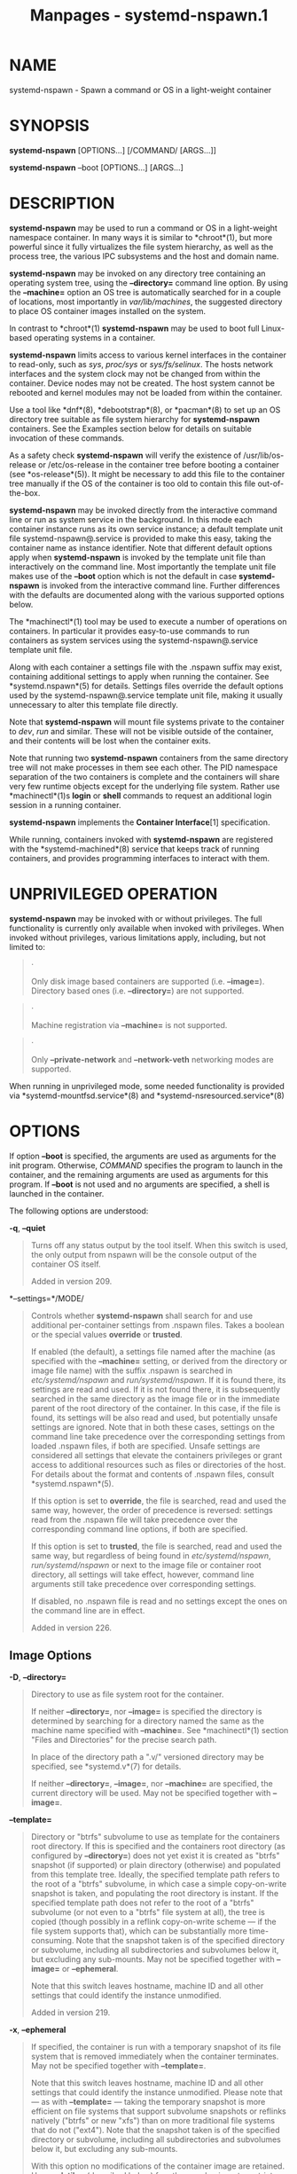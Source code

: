 #+TITLE: Manpages - systemd-nspawn.1
* NAME
systemd-nspawn - Spawn a command or OS in a light-weight container

* SYNOPSIS
*systemd-nspawn* [OPTIONS...] [/COMMAND/ [ARGS...]]

*systemd-nspawn* --boot [OPTIONS...] [ARGS...]

* DESCRIPTION
*systemd-nspawn* may be used to run a command or OS in a light-weight
namespace container. In many ways it is similar to *chroot*(1), but more
powerful since it fully virtualizes the file system hierarchy, as well
as the process tree, the various IPC subsystems and the host and domain
name.

*systemd-nspawn* may be invoked on any directory tree containing an
operating system tree, using the *--directory=* command line option. By
using the *--machine=* option an OS tree is automatically searched for
in a couple of locations, most importantly in /var/lib/machines/, the
suggested directory to place OS container images installed on the
system.

In contrast to *chroot*(1) *systemd-nspawn* may be used to boot full
Linux-based operating systems in a container.

*systemd-nspawn* limits access to various kernel interfaces in the
container to read-only, such as /sys/, /proc/sys/ or /sys/fs/selinux/.
The hosts network interfaces and the system clock may not be changed
from within the container. Device nodes may not be created. The host
system cannot be rebooted and kernel modules may not be loaded from
within the container.

Use a tool like *dnf*(8), *debootstrap*(8), or *pacman*(8) to set up an
OS directory tree suitable as file system hierarchy for *systemd-nspawn*
containers. See the Examples section below for details on suitable
invocation of these commands.

As a safety check *systemd-nspawn* will verify the existence of
/usr/lib/os-release or /etc/os-release in the container tree before
booting a container (see *os-release*(5)). It might be necessary to add
this file to the container tree manually if the OS of the container is
too old to contain this file out-of-the-box.

*systemd-nspawn* may be invoked directly from the interactive command
line or run as system service in the background. In this mode each
container instance runs as its own service instance; a default template
unit file systemd-nspawn@.service is provided to make this easy, taking
the container name as instance identifier. Note that different default
options apply when *systemd-nspawn* is invoked by the template unit file
than interactively on the command line. Most importantly the template
unit file makes use of the *--boot* option which is not the default in
case *systemd-nspawn* is invoked from the interactive command line.
Further differences with the defaults are documented along with the
various supported options below.

The *machinectl*(1) tool may be used to execute a number of operations
on containers. In particular it provides easy-to-use commands to run
containers as system services using the systemd-nspawn@.service template
unit file.

Along with each container a settings file with the .nspawn suffix may
exist, containing additional settings to apply when running the
container. See *systemd.nspawn*(5) for details. Settings files override
the default options used by the systemd-nspawn@.service template unit
file, making it usually unnecessary to alter this template file
directly.

Note that *systemd-nspawn* will mount file systems private to the
container to /dev/, /run/ and similar. These will not be visible outside
of the container, and their contents will be lost when the container
exits.

Note that running two *systemd-nspawn* containers from the same
directory tree will not make processes in them see each other. The PID
namespace separation of the two containers is complete and the
containers will share very few runtime objects except for the underlying
file system. Rather use *machinectl*(1)s *login* or *shell* commands to
request an additional login session in a running container.

*systemd-nspawn* implements the *Container Interface*[1] specification.

While running, containers invoked with *systemd-nspawn* are registered
with the *systemd-machined*(8) service that keeps track of running
containers, and provides programming interfaces to interact with them.

* UNPRIVILEGED OPERATION
*systemd-nspawn* may be invoked with or without privileges. The full
functionality is currently only available when invoked with privileges.
When invoked without privileges, various limitations apply, including,
but not limited to:

#+begin_quote
·

Only disk image based containers are supported (i.e. *--image=*).
Directory based ones (i.e. *--directory=*) are not supported.

#+end_quote

#+begin_quote
·

Machine registration via *--machine=* is not supported.

#+end_quote

#+begin_quote
·

Only *--private-network* and *--network-veth* networking modes are
supported.

#+end_quote

When running in unprivileged mode, some needed functionality is provided
via *systemd-mountfsd.service*(8) and *systemd-nsresourced.service*(8)

* OPTIONS
If option *--boot* is specified, the arguments are used as arguments for
the init program. Otherwise, /COMMAND/ specifies the program to launch
in the container, and the remaining arguments are used as arguments for
this program. If *--boot* is not used and no arguments are specified, a
shell is launched in the container.

The following options are understood:

*-q*, *--quiet*

#+begin_quote
Turns off any status output by the tool itself. When this switch is
used, the only output from nspawn will be the console output of the
container OS itself.

Added in version 209.

#+end_quote

*--settings=*/MODE/

#+begin_quote
Controls whether *systemd-nspawn* shall search for and use additional
per-container settings from .nspawn files. Takes a boolean or the
special values *override* or *trusted*.

If enabled (the default), a settings file named after the machine (as
specified with the *--machine=* setting, or derived from the directory
or image file name) with the suffix .nspawn is searched in
/etc/systemd/nspawn/ and /run/systemd/nspawn/. If it is found there, its
settings are read and used. If it is not found there, it is subsequently
searched in the same directory as the image file or in the immediate
parent of the root directory of the container. In this case, if the file
is found, its settings will be also read and used, but potentially
unsafe settings are ignored. Note that in both these cases, settings on
the command line take precedence over the corresponding settings from
loaded .nspawn files, if both are specified. Unsafe settings are
considered all settings that elevate the containers privileges or grant
access to additional resources such as files or directories of the host.
For details about the format and contents of .nspawn files, consult
*systemd.nspawn*(5).

If this option is set to *override*, the file is searched, read and used
the same way, however, the order of precedence is reversed: settings
read from the .nspawn file will take precedence over the corresponding
command line options, if both are specified.

If this option is set to *trusted*, the file is searched, read and used
the same way, but regardless of being found in /etc/systemd/nspawn/,
/run/systemd/nspawn/ or next to the image file or container root
directory, all settings will take effect, however, command line
arguments still take precedence over corresponding settings.

If disabled, no .nspawn file is read and no settings except the ones on
the command line are in effect.

Added in version 226.

#+end_quote

** Image Options
*-D*, *--directory=*

#+begin_quote
Directory to use as file system root for the container.

If neither *--directory=*, nor *--image=* is specified the directory is
determined by searching for a directory named the same as the machine
name specified with *--machine=*. See *machinectl*(1) section "Files and
Directories" for the precise search path.

In place of the directory path a ".v/" versioned directory may be
specified, see *systemd.v*(7) for details.

If neither *--directory=*, *--image=*, nor *--machine=* are specified,
the current directory will be used. May not be specified together with
*--image=*.

#+end_quote

*--template=*

#+begin_quote
Directory or "btrfs" subvolume to use as template for the containers
root directory. If this is specified and the containers root directory
(as configured by *--directory=*) does not yet exist it is created as
"btrfs" snapshot (if supported) or plain directory (otherwise) and
populated from this template tree. Ideally, the specified template path
refers to the root of a "btrfs" subvolume, in which case a simple
copy-on-write snapshot is taken, and populating the root directory is
instant. If the specified template path does not refer to the root of a
"btrfs" subvolume (or not even to a "btrfs" file system at all), the
tree is copied (though possibly in a reflink copy-on-write scheme --- if
the file system supports that), which can be substantially more
time-consuming. Note that the snapshot taken is of the specified
directory or subvolume, including all subdirectories and subvolumes
below it, but excluding any sub-mounts. May not be specified together
with *--image=* or *--ephemeral*.

Note that this switch leaves hostname, machine ID and all other settings
that could identify the instance unmodified.

Added in version 219.

#+end_quote

*-x*, *--ephemeral*

#+begin_quote
If specified, the container is run with a temporary snapshot of its file
system that is removed immediately when the container terminates. May
not be specified together with *--template=*.

Note that this switch leaves hostname, machine ID and all other settings
that could identify the instance unmodified. Please note that --- as
with *--template=* --- taking the temporary snapshot is more efficient
on file systems that support subvolume snapshots or reflinks natively
("btrfs" or new "xfs") than on more traditional file systems that do not
("ext4"). Note that the snapshot taken is of the specified directory or
subvolume, including all subdirectories and subvolumes below it, but
excluding any sub-mounts.

With this option no modifications of the container image are retained.
Use *--volatile=* (described below) for other mechanisms to restrict
persistency of container images during runtime.

Added in version 219.

#+end_quote

*-i*, *--image=*

#+begin_quote
Disk image to mount the root directory for the container from. Takes a
path to a regular file or to a block device node. The file or block
device must contain either:

#+begin_quote
·

An MBR partition table with a single partition of type 0x83 that is
marked bootable.

#+end_quote

#+begin_quote
·

A GUID partition table (GPT) with a single partition of type
0fc63daf-8483-4772-8e79-3d69d8477de4.

#+end_quote

#+begin_quote
·

A GUID partition table (GPT) with a marked root partition which is
mounted as the root directory of the container. Optionally, GPT images
may contain a home and/or a server data partition which are mounted to
the appropriate places in the container. All these partitions must be
identified by the partition types defined by the *Discoverable
Partitions Specification*[2].

#+end_quote

#+begin_quote
·

No partition table, and a single file system spanning the whole image.

#+end_quote

On GPT images, if an EFI System Partition (ESP) is discovered, it is
automatically mounted to /efi (or /boot as fallback) in case a directory
by this name exists and is empty.

Partitions encrypted with LUKS are automatically decrypted. Also, on GPT
images dm-verity data integrity hash partitions are set up if the root
hash for them is specified using the *--root-hash=* option.

Single file system images (i.e. file systems without a surrounding
partition table) can be opened using dm-verity if the integrity data is
passed using the *--root-hash=* and *--verity-data=* (and optionally
*--root-hash-sig=*) options.

Any other partitions, such as foreign partitions or swap partitions are
not mounted. May not be specified together with *--directory=*,
*--template=*.

In place of the image path a ".v/" versioned directory may be specified,
see *systemd.v*(7) for details.

Added in version 211.

#+end_quote

*--image-policy=*/policy/

#+begin_quote
Takes an image policy string as argument, as per
*systemd.image-policy*(7). The policy is enforced when operating on the
disk image specified via *--image=*, see above. If not specified
defaults to
"root=verity+signed+encrypted+unprotected+absent:usr=verity+signed+encrypted+unprotected+absent:home=encrypted+unprotected+absent:srv=encrypted+unprotected+absent:esp=unprotected+absent:xbootldr=unprotected+absent:tmp=encrypted+unprotected+absent:var=encrypted+unprotected+absent",
i.e. all recognized file systems in the image are used, but not the swap
partition.

Added in version 254.

#+end_quote

*--oci-bundle=*

#+begin_quote
Takes the path to an OCI runtime bundle to invoke, as specified in the
*OCI Runtime Specification*[3]. In this case no .nspawn file is loaded,
and the root directory and various settings are read from the OCI
runtime JSON data (but data passed on the command line takes
precedence).

Added in version 242.

#+end_quote

*--read-only*

#+begin_quote
Mount the containers root file system (and any other file systems
container in the container image) read-only. This has no effect on
additional mounts made with *--bind=*, *--tmpfs=* and similar options.
This mode is implied if the container image file or directory is marked
read-only itself. It is also implied if *--volatile=* is used. In this
case the container image on disk is strictly read-only, while changes
are permitted but kept non-persistently in memory only. For further
details, see below.

#+end_quote

*--volatile*, *--volatile=*/MODE/

#+begin_quote
Boots the container in volatile mode. When no mode parameter is passed
or when mode is specified as *yes*, full volatile mode is enabled. This
means the root directory is mounted as a mostly unpopulated "tmpfs"
instance, and /usr/ from the OS tree is mounted into it in read-only
mode (the system thus starts up with read-only OS image, but pristine
state and configuration, any changes are lost on shutdown). When the
mode parameter is specified as *state*, the OS tree is mounted
read-only, but /var/ is mounted as a writable "tmpfs" instance into it
(the system thus starts up with read-only OS resources and
configuration, but pristine state, and any changes to the latter are
lost on shutdown). When the mode parameter is specified as *overlay* the
read-only root file system is combined with a writable tmpfs instance
through "overlayfs", so that it appears at it normally would, but any
changes are applied to the temporary file system only and lost when the
container is terminated. When the mode parameter is specified as *no*
(the default), the whole OS tree is made available writable (unless
*--read-only* is specified, see above).

Note that if one of the volatile modes is chosen, its effect is limited
to the root file system (or /var/ in case of *state*), and any other
mounts placed in the hierarchy are unaffected --- regardless if they are
established automatically (e.g. the EFI system partition that might be
mounted to /efi/ or /boot/) or explicitly (e.g. through an additional
command line option such as *--bind=*, see below). This means, even if
*--volatile=overlay* is used changes to /efi/ or /boot/ are prohibited
in case such a partition exists in the container image operated on, and
even if *--volatile=state* is used the hypothetical file /etc/foobar is
potentially writable if *--bind=/etc/foobar* if used to mount it from
outside the read-only container /etc/ directory.

The *--ephemeral* option is closely related to this setting, and
provides similar behaviour by making a temporary, ephemeral copy of the
whole OS image and executing that. For further details, see above.

The *--tmpfs=* and *--overlay=* options provide similar functionality,
but for specific sub-directories of the OS image only. For details, see
below.

This option provides similar functionality for containers as the
"systemd.volatile=" kernel command line switch provides for host
systems. See *kernel-command-line*(7) for details.

Note that setting this option to *yes* or *state* will only work
correctly with operating systems in the container that can boot up with
only /usr/ mounted, and are able to automatically populate /var/ (and
/etc/ in case of "--volatile=yes"). Specifically, this means that
operating systems that follow the historic split of /bin/ and /lib/ (and
related directories) from /usr/ (i.e. where the former are not symlinks
into the latter) are not supported by "--volatile=yes" as container
payload. The *overlay* option does not require any particular
preparations in the OS, but do note that "overlayfs" behaviour differs
from regular file systems in a number of ways, and hence compatibility
is limited.

Added in version 216.

#+end_quote

*--root-hash=*

#+begin_quote
Takes a data integrity (dm-verity) root hash specified in hexadecimal.
This option enables data integrity checks using dm-verity, if the used
image contains the appropriate integrity data (see above). The specified
hash must match the root hash of integrity data, and is usually at least
256 bits (and hence 64 formatted hexadecimal characters) long (in case
of SHA256 for example). If this option is not specified, but the image
file carries the "user.verity.roothash" extended file attribute (see
*xattr*(7)), then the root hash is read from it, also as formatted
hexadecimal characters. If the extended file attribute is not found (or
is not supported by the underlying file system), but a file with the
.roothash suffix is found next to the image file, bearing otherwise the
same name (except if the image has the .raw suffix, in which case the
root hash file must not have it in its name), the root hash is read from
it and automatically used, also as formatted hexadecimal characters.

Note that this configures the root hash for the root file system. Disk
images may also contain separate file systems for the /usr/ hierarchy,
which may be Verity protected as well. The root hash for this protection
may be configured via the "user.verity.usrhash" extended file attribute
or via a .usrhash file adjacent to the disk image, following the same
format and logic as for the root hash for the root file system described
here. Note that theres currently no switch to configure the root hash
for the /usr/ from the command line.

Also see the /RootHash=/ option in *systemd.exec*(5).

Added in version 233.

#+end_quote

*--root-hash-sig=*

#+begin_quote
Takes a PKCS7 signature of the *--root-hash=* option. The semantics are
the same as for the /RootHashSignature=/ option, see *systemd.exec*(5).

Added in version 246.

#+end_quote

*--verity-data=*

#+begin_quote
Takes the path to a data integrity (dm-verity) file. This option enables
data integrity checks using dm-verity, if a root-hash is passed and if
the used image itself does not contain the integrity data. The integrity
data must be matched by the root hash. If this option is not specified,
but a file with the .verity suffix is found next to the image file,
bearing otherwise the same name (except if the image has the .raw
suffix, in which case the verity data file must not have it in its
name), the verity data is read from it and automatically used.

Added in version 246.

#+end_quote

*--pivot-root=*

#+begin_quote
Pivot the specified directory to / inside the container, and either
unmount the containers old root, or pivot it to another specified
directory. Takes one of: a path argument --- in which case the specified
path will be pivoted to / and the old root will be unmounted; or a
colon-separated pair of new root path and pivot destination for the old
root. The new root path will be pivoted to /, and the old / will be
pivoted to the other directory. Both paths must be absolute, and are
resolved in the containers file system namespace.

This is for containers which have several bootable directories in them;
for example, several *OSTree*[4] deployments. It emulates the behavior
of the boot loader and the initrd which normally select which directory
to mount as the root and start the containers PID 1 in.

Added in version 233.

#+end_quote

** Execution Options
*-a*, *--as-pid2*

#+begin_quote
Invoke the shell or specified program as process ID (PID) 2 instead of
PID 1 (init). By default, if neither this option nor *--boot* is used,
the selected program is run as the process with PID 1, a mode only
suitable for programs that are aware of the special semantics that the
process with PID 1 has on UNIX. For example, it needs to reap all
processes reparented to it, and should implement *sysvinit* compatible
signal handling (specifically: it needs to reboot on SIGINT, reexecute
on SIGTERM, reload configuration on SIGHUP, and so on). With *--as-pid2*
a minimal stub init process is run as PID 1 and the selected program is
executed as PID 2 (and hence does not need to implement any special
semantics). The stub init process will reap processes as necessary and
react appropriately to signals. It is recommended to use this mode to
invoke arbitrary commands in containers, unless they have been modified
to run correctly as PID 1. Or in other words: this switch should be used
for pretty much all commands, except when the command refers to an init
or shell implementation, as these are generally capable of running
correctly as PID 1. This option may not be combined with *--boot*.

Added in version 229.

#+end_quote

*-b*, *--boot*

#+begin_quote
Automatically search for an init program and invoke it as PID 1, instead
of a shell or a user supplied program. If this option is used, arguments
specified on the command line are used as arguments for the init
program. This option may not be combined with *--as-pid2*.

The following table explains the different modes of invocation and
relationship to *--as-pid2* (see above):

\\
*Table 1. Invocation Mode*

| Switch                                     | Explanation                                                                                                                                                |
| Neither *--as-pid2* nor *--boot* specified | The passed parameters are interpreted as the command line, which is executed as PID 1 in the container.                                                    |
| *--as-pid2* specified                      | The passed parameters are interpreted as the command line, which is executed as PID 2 in the container. A stub init process is run as PID 1.               |
| *--boot* specified                         | An init program is automatically searched for and run as PID 1 in the container. The passed parameters are used as invocation parameters for this process. |

Note that *--boot* is the default mode of operation if the
systemd-nspawn@.service template unit file is used.

#+end_quote

*--chdir=*

#+begin_quote
Change to the specified working directory before invoking the process in
the container. Expects an absolute path in the containers file system
namespace.

Added in version 229.

#+end_quote

*-E */NAME/*[=*/VALUE/*]*, *--setenv=*/NAME/*[=*/VALUE/*]*

#+begin_quote
Specifies an environment variable to pass to the init process in the
container. This may be used to override the default variables or to set
additional variables. It may be used more than once to set multiple
variables. When "=" and /VALUE/ are omitted, the value of the variable
with the same name in the program environment will be used.

Added in version 209.

#+end_quote

*-u*, *--user=*

#+begin_quote
After transitioning into the container, change to the specified user
defined in the containers user database. Like all other systemd-nspawn
features, this is not a security feature and provides protection against
accidental destructive operations only.

Note that if credentials are used in combination with a non-root
*--user=* (e.g.: *--set-credential=*, *--load-credential=* or
*--import-credential=*), then *--no-new-privileges=yes* must be used,
and *--boot* or *--as-pid2* must not be used, as the credentials would
otherwise be unreadable by the container due to missing privileges after
switching to the specified user.

#+end_quote

*--kill-signal=*

#+begin_quote
Specify the process signal to send to the containers PID 1 when nspawn
itself receives *SIGTERM*, in order to trigger an orderly shutdown of
the container. Defaults to *SIGRTMIN+3* if *--boot* is used (on
systemd-compatible init systems *SIGRTMIN+3* triggers an orderly
shutdown). If *--boot* is not used and this option is not specified the
containers processes are terminated abruptly via *SIGKILL*. For a list
of valid signals, see *signal*(7).

Added in version 220.

#+end_quote

*--notify-ready=*

#+begin_quote
Configures support for notifications from the containers init process.
*--notify-ready=* takes a boolean (*no* and *yes*). With option *no*
systemd-nspawn notifies systemd with a "READY=1" message when the init
process is created. With option *yes* systemd-nspawn waits for the
"READY=1" message from the init process in the container before sending
its own to systemd. For more details about notifications see
*sd_notify*(3).

Added in version 231.

#+end_quote

*--suppress-sync=*

#+begin_quote
Expects a boolean argument. If true, turns off any form of on-disk file
system synchronization for the container payload. This means all system
calls such as *sync*(2), *fsync()*, *syncfs()*, ... will execute no
operation, and the *O_SYNC*/*O_DSYNC* flags to *open*(2) and related
calls will be made unavailable. This is potentially dangerous, as
assumed data integrity guarantees to the container payload are not
actually enforced (i.e. data assumed to have been written to disk might
be lost if the system is shut down abnormally). However, this can
dramatically improve container runtime performance -- as long as these
guarantees are not required or desirable, for example because any data
written by the container is of temporary, redundant nature, or just an
intermediary artifact that will be further processed and finalized by a
later step in a pipeline. Defaults to false.

Added in version 250.

#+end_quote

** System Identity Options
*-M*, *--machine=*

#+begin_quote
Sets the machine name for this container. This name may be used to
identify this container during its runtime (for example in tools like
*machinectl*(1) and similar), and is used to initialize the containers
hostname (which the container can choose to override, however). If not
specified, the last component of the root directory path of the
container is used, possibly suffixed with a random identifier in case
*--ephemeral* mode is selected. If the root directory selected is the
hosts root directory the hosts hostname is used as default instead.

Added in version 202.

#+end_quote

*--hostname=*

#+begin_quote
Controls the hostname to set within the container, if different from the
machine name. Expects a valid hostname as argument. If this option is
used, the kernel hostname of the container will be set to this value,
otherwise it will be initialized to the machine name as controlled by
the *--machine=* option described above. The machine name is used for
various aspect of identification of the container from the outside, the
kernel hostname configurable with this option is useful for the
container to identify itself from the inside. It is usually a good idea
to keep both forms of identification synchronized, in order to avoid
confusion. It is hence recommended to avoid usage of this option, and
use *--machine=* exclusively. Note that regardless whether the
containers hostname is initialized from the name set with *--hostname=*
or the one set with *--machine=*, the container can later override its
kernel hostname freely on its own as well.

Added in version 239.

#+end_quote

*--uuid=*

#+begin_quote
Set the specified UUID for the container. The init system will
initialize /etc/machine-id from this if this file is not set yet. Note
that this option takes effect only if /etc/machine-id in the container
is unpopulated.

#+end_quote

** Property Options
*-S*, *--slice=*

#+begin_quote
Make the container part of the specified slice, instead of the default
machine.slice. This applies only if the machine is run in its own scope
unit, i.e. if *--keep-unit* isnt used.

Added in version 206.

#+end_quote

*--property=*

#+begin_quote
Set a unit property on the scope unit to register for the machine. This
applies only if the machine is run in its own scope unit, i.e. if
*--keep-unit* isnt used. Takes unit property assignments in the same
format as *systemctl set-property*. This is useful to set memory limits
and similar for the container.

Added in version 220.

#+end_quote

*--register=*

#+begin_quote
Controls whether the container is registered with *systemd-machined*(8).
Takes a boolean argument, which defaults to "yes". This option should be
enabled when the container runs a full Operating System (more
specifically: a system and service manager as PID 1), and is useful to
ensure that the container is accessible via *machinectl*(1) and shown by
tools such as *ps*(1). If the container does not run a service manager,
it is recommended to set this option to "no".

Added in version 209.

#+end_quote

*--keep-unit*

#+begin_quote
Instead of creating a transient scope unit to run the container in,
simply use the service or scope unit *systemd-nspawn* has been invoked
in. If *--register=yes* is set this unit is registered with
*systemd-machined*(8). This switch should be used if *systemd-nspawn* is
invoked from within a service unit, and the service units sole purpose
is to run a single *systemd-nspawn* container. This option is not
available if run from a user session.

Note that passing *--keep-unit* disables the effect of *--slice=* and
*--property=*. Use *--keep-unit* and *--register=no* in combination to
disable any kind of unit allocation or registration with
*systemd-machined*.

Added in version 209.

#+end_quote

** User Namespacing Options
*--private-users=*

#+begin_quote
Controls user namespacing. If enabled, the container will run with its
own private set of UNIX user and group ids (UIDs and GIDs). This
involves mapping the private UIDs/GIDs used in the container (starting
with the containers root user 0 and up) to a range of UIDs/GIDs on the
host that are not used for other purposes (usually in the range beyond
the hosts UID/GID 65536). The parameter may be specified as follows:

#+begin_quote
1.

If one or two colon-separated numbers are specified, user namespacing is
turned on. The first parameter specifies the first host UID/GID to
assign to the container, the second parameter specifies the number of
host UIDs/GIDs to assign to the container. If the second parameter is
omitted, 65536 UIDs/GIDs are assigned.

#+end_quote

#+begin_quote
2.

If the parameter is "yes", user namespacing is turned on. The UID/GID
range to use is determined automatically from the file ownership of the
root directory of the containers directory tree. To use this option,
make sure to prepare the directory tree in advance, and ensure that all
files and directories in it are owned by UIDs/GIDs in the range youd
like to use. Also, make sure that used file ACLs exclusively reference
UIDs/GIDs in the appropriate range. In this mode, the number of
UIDs/GIDs assigned to the container is 65536, and the owner UID/GID of
the root directory must be a multiple of 65536.

#+end_quote

#+begin_quote
3.

If the parameter is "no", user namespacing is turned off. This is the
default.

#+end_quote

#+begin_quote
4.

If the parameter is "identity", user namespacing is employed with an
identity mapping for the first 65536 UIDs/GIDs. This is mostly
equivalent to *--private-users=0:65536*. While it does not provide
UID/GID isolation, since all host and container UIDs/GIDs are chosen
identically it does provide process capability isolation, and hence is
often a good choice if proper user namespacing with distinct UID maps is
not appropriate.

#+end_quote

#+begin_quote
5.

The special value "pick" turns on user namespacing. In this case the
UID/GID range is automatically chosen. As first step, the file owner
UID/GID of the root directory of the containers directory tree is read,
and it is checked that no other container is currently using it. If this
check is successful, the UID/GID range determined this way is used,
similarly to the behavior if "yes" is specified. If the check is not
successful (and thus the UID/GID range indicated in the root directorys
file owner is already used elsewhere) a new -- currently unused --
UID/GID range of 65536 UIDs/GIDs is randomly chosen between the host
UID/GIDs of 524288 and 1878982656, always starting at a multiple of
65536, and, if possible, consistently hashed from the machine name. This
setting implies *--private-users-ownership=auto* (see below), which
possibly has the effect that the files and directories in the containers
directory tree will be owned by the appropriate users of the range
picked. Using this option makes user namespace behavior fully automatic.
Note that the first invocation of a previously unused container image
might result in picking a new UID/GID range for it, and thus in the
(possibly expensive) file ownership adjustment operation. However,
subsequent invocations of the container will be cheap (unless of course
the picked UID/GID range is assigned to a different use by then).

#+end_quote

It is recommended to assign at least 65536 UIDs/GIDs to each container,
so that the usable UID/GID range in the container covers 16 bit. For
best security, do not assign overlapping UID/GID ranges to multiple
containers. It is hence a good idea to use the upper 16 bit of the host
32-bit UIDs/GIDs as container identifier, while the lower 16 bit encode
the container UID/GID used. This is in fact the behavior enforced by the
*--private-users=pick* option.

When user namespaces are used, the GID range assigned to each container
is always chosen identical to the UID range.

In most cases, using *--private-users=pick* is the recommended option as
it enhances container security massively and operates fully
automatically in most cases.

Note that the picked UID/GID range is not written to /etc/passwd or
/etc/group. In fact, the allocation of the range is not stored
persistently anywhere, except in the file ownership of the files and
directories of the container.

Note that when user namespacing is used file ownership on disk reflects
this, and all of the containers files and directories are owned by the
containers effective user and group IDs. This means that copying files
from and to the container image requires correction of the numeric
UID/GID values, according to the UID/GID shift applied.

Added in version 220.

#+end_quote

*--private-users-ownership=*

#+begin_quote
Controls how to adjust the container images UIDs and GIDs to match the
UID/GID range chosen with *--private-users=*, see above. Takes one of
"off" (to leave the image as is), "chown" (to recursively *chown()* the
containers directory tree as needed), "map" (in order to use transparent
ID mapping mounts) or "auto" for automatically using "map" where
available and "chown" where not.

If "chown" is selected, all files and directories in the containers
directory tree will be adjusted so that they are owned by the
appropriate UIDs/GIDs selected for the container (see above). This
operation is potentially expensive, as it involves iterating through the
full directory tree of the container. Besides actual file ownership,
file ACLs are adjusted as well.

Typically "map" is the best choice, since it transparently maps
UIDs/GIDs in memory as needed without modifying the image, and without
requiring an expensive recursive adjustment operation. However, it is
not available for all file systems, currently.

The *--private-users-ownership=auto* option is implied if
*--private-users=pick* is used. This option has no effect if user
namespacing is not used.

Added in version 230.

#+end_quote

*-U*

#+begin_quote
If the kernel supports the user namespaces feature, equivalent to
*--private-users=pick --private-users-ownership=auto*, otherwise
equivalent to *--private-users=no*.

Note that *-U* is the default if the systemd-nspawn@.service template
unit file is used.

Note: it is possible to undo the effect of
*--private-users-ownership=chown* (or *-U*) on the file system by
redoing the operation with the first UID of 0:

#+begin_quote
#+begin_example
systemd-nspawn ... --private-users=0 --private-users-ownership=chown
#+end_example

#+end_quote

Added in version 230.

#+end_quote

** Networking Options
*--private-network*

#+begin_quote
Disconnect networking of the container from the host. This makes all
network interfaces unavailable in the container, with the exception of
the loopback device and those specified with *--network-interface=* and
configured with *--network-veth*. If this option is specified, the
*CAP_NET_ADMIN* capability will be added to the set of capabilities the
container retains. The latter may be disabled by using
*--drop-capability=*. If this option is not specified (or implied by one
of the options listed below), the container will have full access to the
host network.

#+end_quote

*--network-interface=*

#+begin_quote
Assign the specified network interface to the container. Either takes a
single interface name, referencing the name on the host, or a
colon-separated pair of interfaces, in which case the first one
references the name on the host, and the second one the name in the
container. When the container terminates, the interface is moved back to
the calling namespace and renamed to its original name. Note that
*--network-interface=* implies *--private-network*. This option may be
used more than once to add multiple network interfaces to the container.

Note that any network interface specified this way must already exist at
the time the container is started. If the container shall be started
automatically at boot via a systemd-nspawn@.service unit file instance,
it might hence make sense to add a unit file drop-in to the service
instance (e.g.
/etc/systemd/system/systemd-nspawn@foobar.service.d/50-network.conf)
with contents like the following:

#+begin_quote
#+begin_example
[Unit]
Wants=sys-subsystem-net-devices-ens1.device
After=sys-subsystem-net-devices-ens1.device
#+end_example

#+end_quote

This will make sure that activation of the container service will be
delayed until the "ens1" network interface has shown up. This is
required since hardware probing is fully asynchronous, and network
interfaces might be discovered only later during the boot process, after
the container would normally be started without these explicit
dependencies.

Added in version 209.

#+end_quote

*--network-macvlan=*

#+begin_quote
Create a "macvlan" interface of the specified Ethernet network interface
and add it to the container. Either takes a single interface name,
referencing the name on the host, or a colon-separated pair of
interfaces, in which case the first one references the name on the host,
and the second one the name in the container. A "macvlan" interface is a
virtual interface that adds a second MAC address to an existing physical
Ethernet link. If the container interface name is not defined, the
interface in the container will be named after the interface on the
host, prefixed with "mv-". Note that *--network-macvlan=* implies
*--private-network*. This option may be used more than once to add
multiple network interfaces to the container.

As with *--network-interface=*, the underlying Ethernet network
interface must already exist at the time the container is started, and
thus similar unit file drop-ins as described above might be useful.

Added in version 211.

#+end_quote

*--network-ipvlan=*

#+begin_quote
Create an "ipvlan" interface of the specified Ethernet network interface
and add it to the container. Either takes a single interface name,
referencing the name on the host, or a colon-separated pair of
interfaces, in which case the first one references the name on the host,
and the second one the name in the container. An "ipvlan" interface is a
virtual interface, similar to a "macvlan" interface, which uses the same
MAC address as the underlying interface. If the container interface name
is not defined, the interface in the container will be named after the
interface on the host, prefixed with "iv-". Note that
*--network-ipvlan=* implies *--private-network*. This option may be used
more than once to add multiple network interfaces to the container.

As with *--network-interface=*, the underlying Ethernet network
interface must already exist at the time the container is started, and
thus similar unit file drop-ins as described above might be useful.

Added in version 219.

#+end_quote

*-n*, *--network-veth*

#+begin_quote
Create a virtual Ethernet link ("veth") between host and container. The
host side of the Ethernet link will be available as a network interface
named after the containers name (as specified with *--machine=*),
prefixed with "ve-". The container side of the Ethernet link will be
named "host0". The *--network-veth* option implies *--private-network*.

Note that *systemd-networkd.service*(8) includes by default a network
file /usr/lib/systemd/network/80-container-ve.network matching the
host-side interfaces created this way, which contains settings to enable
automatic address provisioning on the created virtual link via DHCP, as
well as automatic IP routing onto the hosts external network interfaces.
It also contains /usr/lib/systemd/network/80-container-host0.network
matching the container-side interface created this way, containing
settings to enable client side address assignment via DHCP. In case
systemd-networkd is running on both the host and inside the container,
automatic IP communication from the container to the host is thus
available, with further connectivity to the external network.

Note that *--network-veth* is the default if the systemd-nspawn@.service
template unit file is used.

Note that on Linux network interface names may have a length of 15
characters at maximum, while container names may have a length up to 64
characters. As this option derives the host-side interface name from the
container name the name is possibly truncated. Thus, care needs to be
taken to ensure that interface names remain unique in this case, or even
better container names are generally not chosen longer than 12
characters, to avoid the truncation. If the name is truncated,
*systemd-nspawn* will automatically append a 4-digit hash value to the
name to reduce the chance of collisions. However, the hash algorithm is
not collision-free. (See *systemd.net-naming-scheme*(7) for details on
older naming algorithms for this interface). Alternatively, the
*--network-veth-extra=* option may be used, which allows free
configuration of the host-side interface name independently of the
container name --- but might require a bit more additional configuration
in case bridging in a fashion similar to *--network-bridge=* is desired.

Added in version 209.

#+end_quote

*--network-veth-extra=*

#+begin_quote
Adds an additional virtual Ethernet link between host and container.
Takes a colon-separated pair of host interface name and container
interface name. The latter may be omitted in which case the container
and host sides will be assigned the same name. This switch is
independent of *--network-veth*, and --- in contrast --- may be used
multiple times, and allows configuration of the network interface names.
Note that *--network-bridge=* has no effect on interfaces created with
*--network-veth-extra=*.

Added in version 228.

#+end_quote

*--network-bridge=*

#+begin_quote
Adds the host side of the Ethernet link created with *--network-veth* to
the specified Ethernet bridge interface. Expects a valid network
interface name of a bridge device as argument. Note that
*--network-bridge=* implies *--network-veth*. If this option is used,
the host side of the Ethernet link will use the "vb-" prefix instead of
"ve-". Regardless of the used naming prefix the same network interface
name length limits imposed by Linux apply, along with the complications
this creates (for details see above).

As with *--network-interface=*, the underlying bridge network interface
must already exist at the time the container is started, and thus
similar unit file drop-ins as described above might be useful.

Added in version 209.

#+end_quote

*--network-zone=*

#+begin_quote
Creates a virtual Ethernet link ("veth") to the container and adds it to
an automatically managed Ethernet bridge interface. The bridge interface
is named after the passed argument, prefixed with "vz-". The bridge
interface is automatically created when the first container configured
for its name is started, and is automatically removed when the last
container configured for its name exits. Hence, each bridge interface
configured this way exists only as long as theres at least one container
referencing it running. This option is very similar to
*--network-bridge=*, besides this automatic creation/removal of the
bridge device.

This setting makes it easy to place multiple related containers on a
common, virtual Ethernet-based broadcast domain, here called a "zone".
Each container may only be part of one zone, but each zone may contain
any number of containers. Each zone is referenced by its name. Names may
be chosen freely (as long as they form valid network interface names
when prefixed with "vz-"), and it is sufficient to pass the same name to
the *--network-zone=* switch of the various concurrently running
containers to join them in one zone.

Note that *systemd-networkd.service*(8) includes by default a network
file /usr/lib/systemd/network/80-container-vz.network matching the
bridge interfaces created this way, which contains settings to enable
automatic address provisioning on the created virtual network via DHCP,
as well as automatic IP routing onto the hosts external network
interfaces. Using *--network-zone=* is hence in most cases fully
automatic and sufficient to connect multiple local containers in a
joined broadcast domain to the host, with further connectivity to the
external network.

Added in version 230.

#+end_quote

*--network-namespace-path=*

#+begin_quote
Takes the path to a file representing a kernel network namespace that
the container shall run in. The specified path should refer to a
(possibly bind-mounted) network namespace file, as exposed by the kernel
below /proc/$PID/ns/net. This makes the container enter the given
network namespace. One of the typical use cases is to give a network
namespace under /run/netns created by *ip-netns*(8), for example,
*--network-namespace-path=/run/netns/foo*. Note that this option cannot
be used together with other network-related options, such as
*--private-network* or *--network-interface=*.

Added in version 236.

#+end_quote

*-p*, *--port=*

#+begin_quote
If private networking is enabled, maps an IP port on the host onto an IP
port on the container. Takes a protocol specifier (either "tcp" or
"udp"), separated by a colon from a host port number in the range 1 to
65535, separated by a colon from a container port number in the range
from 1 to 65535. The protocol specifier and its separating colon may be
omitted, in which case "tcp" is assumed. The container port number and
its colon may be omitted, in which case the same port as the host port
is implied. This option is only supported if private networking is used,
such as with *--network-veth*, *--network-zone=* *--network-bridge=*.

Added in version 219.

#+end_quote

** Security Options
*--capability=*

#+begin_quote
List one or more additional capabilities to grant the container. Takes a
comma-separated list of capability names, see *capabilities*(7) for more
information. Note that the following capabilities will be granted in any
way: *CAP_AUDIT_CONTROL*, *CAP_AUDIT_WRITE*, *CAP_CHOWN*,
*CAP_DAC_OVERRIDE*, *CAP_DAC_READ_SEARCH*, *CAP_FOWNER*, *CAP_FSETID*,
*CAP_IPC_OWNER*, *CAP_KILL*, *CAP_LEASE*, *CAP_LINUX_IMMUTABLE*,
*CAP_MKNOD*, *CAP_NET_BIND_SERVICE*, *CAP_NET_BROADCAST*, *CAP_NET_RAW*,
*CAP_SETFCAP*, *CAP_SETGID*, *CAP_SETPCAP*, *CAP_SETUID*,
*CAP_SYS_ADMIN*, *CAP_SYS_BOOT*, *CAP_SYS_CHROOT*, *CAP_SYS_NICE*,
*CAP_SYS_PTRACE*, *CAP_SYS_RESOURCE*, *CAP_SYS_TTY_CONFIG*. Also
*CAP_NET_ADMIN* is retained if *--private-network* is specified. If the
special value "all" is passed, all capabilities are retained.

If the special value of "help" is passed, the program will print known
capability names and exit.

This option sets the bounding set of capabilities which also limits the
ambient capabilities as given with the *--ambient-capability=*.

Added in version 186.

#+end_quote

*--drop-capability=*

#+begin_quote
Specify one or more additional capabilities to drop for the container.
This allows running the container with fewer capabilities than the
default (see above).

If the special value of "help" is passed, the program will print known
capability names and exit.

This option sets the bounding set of capabilities which also limits the
ambient capabilities as given with the *--ambient-capability=*.

Added in version 209.

#+end_quote

*--ambient-capability=*

#+begin_quote
Specify one or more additional capabilities to pass in the inheritable
and ambient set to the program started within the container. The value
"all" is not supported for this setting.

All capabilities specified here must be in the set allowed with the
*--capability=* and *--drop-capability=* options. Otherwise, an error
message will be shown.

This option cannot be combined with the boot mode of the container (as
requested via *--boot*).

If the special value of "help" is passed, the program will print known
capability names and exit.

Added in version 248.

#+end_quote

*--no-new-privileges=*

#+begin_quote
Takes a boolean argument. Specifies the value of the
*PR_SET_NO_NEW_PRIVS* flag for the container payload. Defaults to off.
When turned on the payload code of the container cannot acquire new
privileges, i.e. the "setuid" file bit as well as file system
capabilities will not have an effect anymore. See *prctl*(2) for details
about this flag.

Added in version 239.

#+end_quote

*--system-call-filter=*

#+begin_quote
Alter the system call filter applied to containers. Takes a
space-separated list of system call names or group names (the latter
prefixed with "@", as listed by the *syscall-filter* command of
*systemd-analyze*(1)). Passed system calls will be permitted. The list
may optionally be prefixed by "~", in which case all listed system calls
are prohibited. If this command line option is used multiple times the
configured lists are combined. If both a positive and a negative list
(that is one system call list without and one with the "~" prefix) are
configured, the negative list takes precedence over the positive list.
Note that *systemd-nspawn* always implements a system call allow list
(as opposed to a deny list!), and this command line option hence adds or
removes entries from the default allow list, depending on the "~"
prefix. Note that the applied system call filter is also altered
implicitly if additional capabilities are passed using the
*--capabilities=*.

Added in version 235.

#+end_quote

*-Z*, *--selinux-context=*

#+begin_quote
Sets the SELinux security context to be used to label processes in the
container.

Added in version 209.

#+end_quote

*-L*, *--selinux-apifs-context=*

#+begin_quote
Sets the SELinux security context to be used to label files in the
virtual API file systems in the container.

Added in version 209.

#+end_quote

** Resource Options
*--rlimit=*

#+begin_quote
Sets the specified POSIX resource limit for the container payload.
Expects an assignment of the form "/LIMIT/=/SOFT/:/HARD/" or
"/LIMIT/=/VALUE/", where /LIMIT/ should refer to a resource limit type,
such as *RLIMIT_NOFILE* or *RLIMIT_NICE*. The /SOFT/ and /HARD/ fields
should refer to the numeric soft and hard resource limit values. If the
second form is used, /VALUE/ may specify a value that is used both as
soft and hard limit. In place of a numeric value the special string
"infinity" may be used to turn off resource limiting for the specific
type of resource. This command line option may be used multiple times to
control limits on multiple limit types. If used multiple times for the
same limit type, the last use wins. For details about resource limits
see *setrlimit*(2). By default resource limits for the containers init
process (PID 1) are set to the same values the Linux kernel originally
passed to the host init system. Note that some resource limits are
enforced on resources counted per user, in particular *RLIMIT_NPROC*.
This means that unless user namespacing is deployed (i.e.
*--private-users=* is used, see above), any limits set will be applied
to the resource usage of the same user on all local containers as well
as the host. This means particular care needs to be taken with these
limits as they might be triggered by possibly less trusted code.
Example: "--rlimit=RLIMIT_NOFILE=8192:16384".

Added in version 239.

#+end_quote

*--oom-score-adjust=*

#+begin_quote
Changes the OOM ("Out Of Memory") score adjustment value for the
container payload. This controls /proc/self/oom_score_adj which
influences the preference with which this container is terminated when
memory becomes scarce. For details see *proc*(5). Takes an integer in
the range -1000...1000.

Added in version 239.

#+end_quote

*--cpu-affinity=*

#+begin_quote
Controls the CPU affinity of the container payload. Takes a comma
separated list of CPU numbers or number ranges (the latters start and
end value separated by dashes). See *sched_setaffinity*(2) for details.

Added in version 239.

#+end_quote

*--personality=*

#+begin_quote
Control the architecture ("personality") reported by *uname*(2) in the
container. Currently, only "x86" and "x86-64" are supported. This is
useful when running a 32-bit container on a 64-bit host. If this setting
is not used, the personality reported in the container is the same as
the one reported on the host.

Added in version 209.

#+end_quote

** Integration Options
*--resolv-conf=*

#+begin_quote
Configures how /etc/resolv.conf inside of the container shall be handled
(i.e. DNS configuration synchronization from host to container). Takes
one of "off", "copy-host", "copy-static", "copy-uplink", "copy-stub",
"replace-host", "replace-static", "replace-uplink", "replace-stub",
"bind-host", "bind-static", "bind-uplink", "bind-stub", "delete" or
"auto".

If set to "off" the /etc/resolv.conf file in the container is left as it
is included in the image, and neither modified nor bind mounted over.

If set to "copy-host", the /etc/resolv.conf file from the host is copied
into the container, unless the file exists already and is not a regular
file (e.g. a symlink). Similarly, if "replace-host" is used the file is
copied, replacing any existing inode, including symlinks. Similarly, if
"bind-host" is used, the file is bind mounted from the host into the
container.

If set to "copy-static", "replace-static" or "bind-static" the static
resolv.conf file supplied with *systemd-resolved.service*(8)
(specifically: /usr/lib/systemd/resolv.conf) is copied or bind mounted
into the container.

If set to "copy-uplink", "replace-uplink" or "bind-uplink" the uplink
resolv.conf file managed by systemd-resolved.service (specifically:
/run/systemd/resolve/resolv.conf) is copied or bind mounted into the
container.

If set to "copy-stub", "replace-stub" or "bind-stub" the stub
resolv.conf file managed by systemd-resolved.service (specifically:
/run/systemd/resolve/stub-resolv.conf) is copied or bind mounted into
the container.

If set to "delete" the /etc/resolv.conf file in the container is deleted
if it exists.

Finally, if set to "auto" the file is left as it is if private
networking is turned on (see *--private-network*). Otherwise, if
systemd-resolved.service is running its stub resolv.conf file is used,
and if not the hosts /etc/resolv.conf file. In the latter cases the file
is copied if the image is writable, and bind mounted otherwise.

Its recommended to use "copy-..." or "replace-..." if the container
shall be able to make changes to the DNS configuration on its own,
deviating from the hosts settings. Otherwise "bind" is preferable, as it
means direct changes to /etc/resolv.conf in the container are not
allowed, as it is a read-only bind mount (but note that if the container
has enough privileges, it might simply go ahead and unmount the bind
mount anyway). Note that both if the file is bind mounted and if it is
copied no further propagation of configuration is generally done after
the one-time early initialization (this is because the file is usually
updated through copying and renaming). Defaults to "auto".

Added in version 239.

#+end_quote

*--timezone=*

#+begin_quote
Configures how /etc/localtime inside of the container (i.e. local
timezone synchronization from host to container) shall be handled. Takes
one of "off", "copy", "bind", "symlink", "delete" or "auto". If set to
"off" the /etc/localtime file in the container is left as it is included
in the image, and neither modified nor bind mounted over. If set to
"copy" the /etc/localtime file of the host is copied into the container.
Similarly, if "bind" is used, the file is bind mounted from the host
into the container. If set to "symlink", a symlink is created pointing
from /etc/localtime in the container to the timezone file in the
container that matches the timezone setting on the host. If set to
"delete", the file in the container is deleted, should it exist. If set
to "auto" and the /etc/localtime file of the host is a symlink, then
"symlink" mode is used, and "copy" otherwise, except if the image is
read-only in which case "bind" is used instead. Defaults to "auto".

Added in version 239.

#+end_quote

*--link-journal=*

#+begin_quote
Control whether the containers journal shall be made visible to the host
system. If enabled, allows viewing the containers journal files from the
host (but not vice versa). Takes one of "no", "host", "try-host",
"guest", "try-guest", "auto". If "no", the journal is not linked. If
"host", the journal files are stored on the host file system (beneath
/var/log/journal//machine-id/) and the subdirectory is bind-mounted into
the container at the same location. If "guest", the journal files are
stored on the guest file system (beneath /var/log/journal//machine-id/)
and the subdirectory is symlinked into the host at the same location.
"try-host" and "try-guest" do the same but do not fail if the host does
not have persistent journaling enabled, or if the container is in the
*--ephemeral* mode. If "auto" (the default), and the right subdirectory
of /var/log/journal exists, it will be bind mounted into the container.
If the subdirectory does not exist, no linking is performed.
Effectively, booting a container once with "guest" or "host" will link
the journal persistently if further on the default of "auto" is used.

Note that *--link-journal=try-guest* is the default if the
systemd-nspawn@.service template unit file is used.

Added in version 187.

#+end_quote

*-j*

#+begin_quote
Equivalent to *--link-journal=try-guest*.

Added in version 187.

#+end_quote

** Mount Options
*--bind=*, *--bind-ro=*

#+begin_quote
Bind mount a file or directory from the host into the container. Takes
one of: a path argument --- in which case the specified path will be
mounted from the host to the same path in the container, or a
colon-separated pair of paths --- in which case the first specified path
is the source in the host, and the second path is the destination in the
container, or a colon-separated triple of source path, destination path
and mount options. The source path may optionally be prefixed with a "+"
character. If so, the source path is taken relative to the images root
directory. This permits setting up bind mounts within the container
image. The source path may be specified as empty string, in which case a
temporary directory below the hosts /var/tmp/ directory is used. It is
automatically removed when the container is shut down. If the source
path is not absolute, it is resolved relative to the current working
directory. The *--bind-ro=* option creates read-only bind mounts.
Backslash escapes are interpreted, so "\:" may be used to embed colons
in either path. This option may be specified multiple times for creating
multiple independent bind mount points.

Mount options are comma-separated. *rbind* and *norbind* control whether
to create a recursive or a regular bind mount. Defaults to *rbind*.
*noidmap*, *idmap*, *rootidmap* and *owneridmap* control ID mapping.

Using *idmap*, *rootidmap* or *owneridmap* requires support by the
source filesystem for user/group ID mapped mounts. Defaults to
*noidmap*. With *x* being the containers UID range offset, *y* being the
length of the containers UID range, and *p* being the owner UID of the
bind mount source inode on the host:

#+begin_quote
·

If *noidmap* is used, any user *z* in the range *0 ... y* seen from
inside of the container is mapped to *x + z* in the *x ... x + y* range
on the host. Other host users are mapped to *nobody* inside the
container.

#+end_quote

#+begin_quote
·

If *idmap* is used, any user *z* in the UID range *0 ... y* as seen from
inside the container is mapped to the same *z* in the same *0 ... y*
range on the host. Other host users are mapped to *nobody* inside the
container.

#+end_quote

#+begin_quote
·

If *rootidmap* is used, the user *0* seen from inside of the container
is mapped to *p* on the host. Other host users are mapped to *nobody*
inside the container.

#+end_quote

#+begin_quote
·

If *owneridmap* is used, the owner of the target directory inside of the
container is mapped to *p* on the host. Other host users are mapped to
*nobody* inside the container.

#+end_quote

Whichever ID mapping option is used, the same mapping will be used for
users and groups IDs. If *rootidmap* or *owneridmap* are used, the group
owning the bind mounted directory will have no effect.

Note that when this option is used in combination with
*--private-users*, the resulting mount points will be owned by the
*nobody* user. Thats because the mount and its files and directories
continue to be owned by the relevant host users and groups, which do not
exist in the container, and thus show up under the wildcard UID 65534
(nobody). If such bind mounts are created, it is recommended to make
them read-only, using *--bind-ro=*. Alternatively you can use the
"idmap" mount option to map the filesystem IDs.

Added in version 198.

#+end_quote

*--bind-user=*

#+begin_quote
Binds the home directory of the specified user on the host into the
container. Takes the name of an existing user on the host as argument.
May be used multiple times to bind multiple users into the container.
This does three things:

#+begin_quote
1.

The users home directory is bind mounted from the host into
/run/host/home/.

#+end_quote

#+begin_quote
2.

An additional UID/GID mapping is added that maps the host users UID/GID
to a container UID/GID, allocated from the 60514...60577 range.

#+end_quote

#+begin_quote
3.

A JSON user and group record is generated in /run/userdb/ that describes
the mapped user. It contains a minimized representation of the hosts
user record, adjusted to the UID/GID and home directory path assigned to
the user in the container. The *nss-systemd*(8) glibc NSS module will
pick up these records from there and make them available in the
containers user/group databases.

#+end_quote

The combination of the three operations above ensures that it is
possible to log into the container using the same account information as
on the host. The user is only mapped transiently, while the container is
running, and the mapping itself does not result in persistent changes to
the container (except maybe for log messages generated at login time,
and similar). Note that in particular the UID/GID assignment in the
container is not made persistently. If the user is mapped transiently,
it is best to not allow the user to make persistent changes to the
container. If the user leaves files or directories owned by the user,
and those UIDs/GIDs are reused during later container invocations
(possibly with a different *--bind-user=* mapping), those files and
directories will be accessible to the "new" user.

The user/group record mapping only works if the container contains
systemd 249 or newer, with *nss-systemd* properly configured in
nsswitch.conf. See *nss-systemd*(8) for details.

Note that the user record propagated from the host into the container
will contain the UNIX password hash of the user, so that seamless logins
in the container are possible. If the container is less trusted than the
host its hence important to use a strong UNIX password hash function
(e.g. yescrypt or similar, with the "$y$" hash prefix).

When binding a user from the host into the container checks are executed
to ensure that the username is not yet known in the container. Moreover,
it is checked that the UID/GID allocated for it is not currently defined
in the user/group databases of the container. Both checks directly
access the containers /etc/passwd and /etc/group, and thus might not
detect existing accounts in other databases.

This operation is only supported in combination with
*--private-users=*/*-U*.

Added in version 249.

#+end_quote

*--inaccessible=*

#+begin_quote
Make the specified path inaccessible in the container. This over-mounts
the specified path (which must exist in the container) with a file node
of the same type that is empty and has the most restrictive access mode
supported. This is an effective way to mask files, directories and other
file system objects from the container payload. This option may be used
more than once in case all specified paths are masked.

Added in version 242.

#+end_quote

*--tmpfs=*

#+begin_quote
Mount a tmpfs file system into the container. Takes a single absolute
path argument that specifies where to mount the tmpfs instance to (in
which case the directory access mode will be chosen as 0755, owned by
root/root), or optionally a colon-separated pair of path and mount
option string that is used for mounting (in which case the kernel
default for access mode and owner will be chosen, unless otherwise
specified). Backslash escapes are interpreted in the path, so "\:" may
be used to embed colons in the path.

Note that this option cannot be used to replace the root file system of
the container with a temporary file system. However, the *--volatile=*
option described below provides similar functionality, with a focus on
implementing stateless operating system images.

Added in version 214.

#+end_quote

*--overlay=*, *--overlay-ro=*

#+begin_quote
Combine multiple directory trees into one overlay file system and mount
it into the container. Takes a list of colon-separated paths to the
directory trees to combine and the destination mount point.

Backslash escapes are interpreted in the paths, so "\:" may be used to
embed colons in the paths.

If three or more paths are specified, then the last specified path is
the destination mount point in the container, all paths specified before
refer to directory trees on the host and are combined in the specified
order into one overlay file system. The left-most path is hence the
lowest directory tree, the second-to-last path the highest directory
tree in the stacking order. If *--overlay-ro=* is used instead of
*--overlay=*, a read-only overlay file system is created. If a writable
overlay file system is created, all changes made to it are written to
the highest directory tree in the stacking order, i.e. the
second-to-last specified.

If only two paths are specified, then the second specified path is used
both as the top-level directory tree in the stacking order as seen from
the host, as well as the mount point for the overlay file system in the
container. At least two paths have to be specified.

The source paths may optionally be prefixed with "+" character. If so
they are taken relative to the images root directory. The uppermost
source path may also be specified as an empty string, in which case a
temporary directory below the hosts /var/tmp/ is used. The directory is
removed automatically when the container is shut down. This behaviour is
useful in order to make read-only container directories writable while
the container is running. For example, use "--overlay=+/var::/var" in
order to automatically overlay a writable temporary directory on a
read-only /var/ directory. If a source path is not absolute, it is
resolved relative to the current working directory.

For details about overlay file systems, see *Overlay Filesystem*[5].
Note that the semantics of overlay file systems are substantially
different from normal file systems, in particular regarding reported
device and inode information. Device and inode information may change
for a file while it is being written to, and processes might see
out-of-date versions of files at times. Note that this switch
automatically derives the "workdir=" mount option for the overlay file
system from the top-level directory tree, making it a sibling of it. It
is hence essential that the top-level directory tree is not a mount
point itself (since the working directory must be on the same file
system as the top-most directory tree). Also note that the "lowerdir="
mount option receives the paths to stack in the opposite order of this
switch.

Note that this option cannot be used to replace the root file system of
the container with an overlay file system. However, the *--volatile=*
option described above provides similar functionality, with a focus on
implementing stateless operating system images.

Added in version 220.

#+end_quote

** Input/Output Options
*--console=*/MODE/

#+begin_quote
Configures how to set up standard input, output and error output for the
container payload, as well as the /dev/console device for the container.
Takes one of *interactive*, *read-only*, *passive*, *pipe* or
*autopipe*. If *interactive*, a pseudo-TTY is allocated and made
available as /dev/console in the container. It is then bi-directionally
connected to the standard input and output passed to *systemd-nspawn*.
*read-only* is similar but only the output of the container is
propagated and no input from the caller is read. If *passive*, a pseudo
TTY is allocated, but it is not connected anywhere. In *pipe* mode no
pseudo TTY is allocated, but the standard input, output and error output
file descriptors passed to *systemd-nspawn* are passed on --- as they
are --- to the container payload, see the following paragraph. Finally,
*autopipe* mode operates like *interactive* when *systemd-nspawn* is
invoked on a terminal, and like *pipe* otherwise. Defaults to
*interactive* if *systemd-nspawn* is invoked from a terminal, and
*read-only* otherwise.

In *pipe* mode, /dev/console will not exist in the container. This means
that the container payload generally cannot be a full init system as
init systems tend to require /dev/console to be available. On the other
hand, in this mode container invocations can be used within shell
pipelines. This is because intermediary pseudo TTYs do not permit
independent bidirectional propagation of the end-of-file (EOF)
condition, which is necessary for shell pipelines to work correctly.
/Note that the /*pipe*/ mode should be used carefully/, as passing
arbitrary file descriptors to less trusted container payloads might open
up unwanted interfaces for access by the container payload. For example,
if a passed file descriptor refers to a TTY of some form, APIs such as
*TIOCSTI* may be used to synthesize input that might be used for
escaping the container. Hence *pipe* mode should only be used if the
payload is sufficiently trusted or when the standard input/output/error
output file descriptors are known safe, for example pipes.

Added in version 242.

#+end_quote

*--pipe*, *-P*

#+begin_quote
Equivalent to *--console=pipe*.

Added in version 242.

#+end_quote

*--background=*/COLOR/

#+begin_quote
Change the terminal background color to the specified ANSI color as long
as the container runs. The color specified should be an ANSI X3.64 SGR
background color, i.e. strings such as "40", "41", ..., "47",
"48;2;...", "48;5;...". See *ANSI Escape Code (Wikipedia)*[6] for
details. Assign an empty string to disable any coloring.

Added in version 256.

#+end_quote

** Credentials
*--load-credential=*/ID/*:*/PATH/, *--set-credential=*/ID/*:*/VALUE/

#+begin_quote
Pass a credential to the container. These two options correspond to the
/LoadCredential=/ and /SetCredential=/ settings in unit files. See
*systemd.exec*(5) for details about these concepts, as well as the
syntax of the options arguments.

Note: when *systemd-nspawn* runs as systemd system service it can
propagate the credentials it received via
/LoadCredential=///SetCredential=/ to the container payload. A systemd
service manager running as PID 1 in the container can further propagate
them to the services it itself starts. It is thus possible to easily
propagate credentials from a parent service manager to a container
manager service and from there into its payload. This can even be done
recursively.

In order to embed binary data into the credential data for
*--set-credential=*, use C-style escaping (i.e. "\n" to embed a newline,
or "\x00" to embed a *NUL* byte). Note that the invoking shell might
already apply unescaping once, hence this might require double escaping!

The *systemd-sysusers.service*(8) and *systemd-firstboot*(1) services
read credentials configured this way for the purpose of configuring the
containers root users password and shell, as well as system locale,
keymap and timezone during the first boot process of the container. This
is particularly useful in combination with *--volatile=yes* where every
single boot appears as first boot, since configuration applied to /etc/
is lost on container reboot cycles. See the respective man pages for
details. Example:

#+begin_quote
#+begin_example
# systemd-nspawn -i image.raw \
          --volatile=yes \
          --set-credential=firstboot.locale:de_DE.UTF-8 \
          --set-credential=passwd.hashed-password.root:$y$j9T$yAuRJu1o5HioZAGDYPU5d.$F64ni6J2y2nNQve90M/p0ZP0ECP/qqzipNyaY9fjGpC \
          -b
#+end_example

#+end_quote

The above command line will invoke the specified image file image.raw in
volatile mode, i.e. with empty /etc/ and /var/. The container payload
will recognize this as a first boot, and will invoke
systemd-firstboot.service, which then reads the two passed credentials
to configure the systems initial locale and root password.

Added in version 247.

#+end_quote

** Other
*--no-pager*

#+begin_quote
Do not pipe output into a pager.

#+end_quote

*-h*, *--help*

#+begin_quote
Print a short help text and exit.

#+end_quote

*--version*

#+begin_quote
Print a short version string and exit.

#+end_quote

* ENVIRONMENT
/$SYSTEMD_LOG_LEVEL/

#+begin_quote
The maximum log level of emitted messages (messages with a higher log
level, i.e. less important ones, will be suppressed). Takes a
comma-separated list of values. A value may be either one of (in order
of decreasing importance) *emerg*, *alert*, *crit*, *err*, *warning*,
*notice*, *info*, *debug*, or an integer in the range 0...7. See
*syslog*(3) for more information. Each value may optionally be prefixed
with one of *console*, *syslog*, *kmsg* or *journal* followed by a colon
to set the maximum log level for that specific log target (e.g.
*SYSTEMD_LOG_LEVEL=debug,console:info* specifies to log at debug level
except when logging to the console which should be at info level). Note
that the global maximum log level takes priority over any per target
maximum log levels.

#+end_quote

/$SYSTEMD_LOG_COLOR/

#+begin_quote
A boolean. If true, messages written to the tty will be colored
according to priority.

This setting is only useful when messages are written directly to the
terminal, because *journalctl*(1) and other tools that display logs will
color messages based on the log level on their own.

#+end_quote

/$SYSTEMD_LOG_TIME/

#+begin_quote
A boolean. If true, console log messages will be prefixed with a
timestamp.

This setting is only useful when messages are written directly to the
terminal or a file, because *journalctl*(1) and other tools that display
logs will attach timestamps based on the entry metadata on their own.

#+end_quote

/$SYSTEMD_LOG_LOCATION/

#+begin_quote
A boolean. If true, messages will be prefixed with a filename and line
number in the source code where the message originates.

Note that the log location is often attached as metadata to journal
entries anyway. Including it directly in the message text can
nevertheless be convenient when debugging programs.

#+end_quote

/$SYSTEMD_LOG_TID/

#+begin_quote
A boolean. If true, messages will be prefixed with the current numerical
thread ID (TID).

Note that the this information is attached as metadata to journal
entries anyway. Including it directly in the message text can
nevertheless be convenient when debugging programs.

#+end_quote

/$SYSTEMD_LOG_TARGET/

#+begin_quote
The destination for log messages. One of *console* (log to the attached
tty), *console-prefixed* (log to the attached tty but with prefixes
encoding the log level and "facility", see *syslog*(3), *kmsg* (log to
the kernel circular log buffer), *journal* (log to the journal),
*journal-or-kmsg* (log to the journal if available, and to kmsg
otherwise), *auto* (determine the appropriate log target automatically,
the default), *null* (disable log output).

#+end_quote

/$SYSTEMD_LOG_RATELIMIT_KMSG/

#+begin_quote
Whether to ratelimit kmsg or not. Takes a boolean. Defaults to "true".
If disabled, systemd will not ratelimit messages written to kmsg.

#+end_quote

/$SYSTEMD_PAGER/

#+begin_quote
Pager to use when *--no-pager* is not given; overrides /$PAGER/. If
neither /$SYSTEMD_PAGER/ nor /$PAGER/ are set, a set of well-known pager
implementations are tried in turn, including *less*(1) and *more*(1),
until one is found. If no pager implementation is discovered no pager is
invoked. Setting this environment variable to an empty string or the
value "cat" is equivalent to passing *--no-pager*.

Note: if /$SYSTEMD_PAGERSECURE/ is not set, /$SYSTEMD_PAGER/ (as well as
/$PAGER/) will be silently ignored.

#+end_quote

/$SYSTEMD_LESS/

#+begin_quote
Override the options passed to *less* (by default "FRSXMK").

Users might want to change two options in particular:

*K*

#+begin_quote
This option instructs the pager to exit immediately when Ctrl+C is
pressed. To allow *less* to handle Ctrl+C itself to switch back to the
pager command prompt, unset this option.

If the value of /$SYSTEMD_LESS/ does not include "K", and the pager that
is invoked is *less*, Ctrl+C will be ignored by the executable, and
needs to be handled by the pager.

#+end_quote

*X*

#+begin_quote
This option instructs the pager to not send termcap initialization and
deinitialization strings to the terminal. It is set by default to allow
command output to remain visible in the terminal even after the pager
exits. Nevertheless, this prevents some pager functionality from
working, in particular paged output cannot be scrolled with the mouse.

#+end_quote

Note that setting the regular /$LESS/ environment variable has no effect
for *less* invocations by systemd tools.

See *less*(1) for more discussion.

#+end_quote

/$SYSTEMD_LESSCHARSET/

#+begin_quote
Override the charset passed to *less* (by default "utf-8", if the
invoking terminal is determined to be UTF-8 compatible).

Note that setting the regular /$LESSCHARSET/ environment variable has no
effect for *less* invocations by systemd tools.

#+end_quote

/$SYSTEMD_PAGERSECURE/

#+begin_quote
Takes a boolean argument. When true, the "secure" mode of the pager is
enabled; if false, disabled. If /$SYSTEMD_PAGERSECURE/ is not set at
all, secure mode is enabled if the effective UID is not the same as the
owner of the login session, see *geteuid*(2) and
*sd_pid_get_owner_uid*(3). In secure mode, *LESSSECURE=1* will be set
when invoking the pager, and the pager shall disable commands that open
or create new files or start new subprocesses. When
/$SYSTEMD_PAGERSECURE/ is not set at all, pagers which are not known to
implement secure mode will not be used. (Currently only *less*(1)
implements secure mode.)

Note: when commands are invoked with elevated privileges, for example
under *sudo*(8) or *pkexec*(1), care must be taken to ensure that
unintended interactive features are not enabled. "Secure" mode for the
pager may be enabled automatically as describe above. Setting
/SYSTEMD_PAGERSECURE=0/ or not removing it from the inherited
environment allows the user to invoke arbitrary commands. Note that if
the /$SYSTEMD_PAGER/ or /$PAGER/ variables are to be honoured,
/$SYSTEMD_PAGERSECURE/ must be set too. It might be reasonable to
completely disable the pager using *--no-pager* instead.

#+end_quote

/$SYSTEMD_COLORS/

#+begin_quote
Takes a boolean argument. When true, *systemd* and related utilities
will use colors in their output, otherwise the output will be
monochrome. Additionally, the variable can take one of the following
special values: "16", "256" to restrict the use of colors to the base 16
or 256 ANSI colors, respectively. This can be specified to override the
automatic decision based on /$TERM/ and what the console is connected
to.

#+end_quote

/$SYSTEMD_URLIFY/

#+begin_quote
The value must be a boolean. Controls whether clickable links should be
generated in the output for terminal emulators supporting this. This can
be specified to override the decision that *systemd* makes based on
/$TERM/ and other conditions.

#+end_quote

* EXAMPLES
*Example 1. Download an Ubuntu TAR image and open a shell in it*

#+begin_quote
#+begin_example
# importctl pull-tar -mN https://cloud-images.ubuntu.com/jammy/current/jammy-server-cloudimg-amd64-root.tar.xz
# systemd-nspawn -M jammy-server-cloudimg-amd64-root
#+end_example

#+end_quote

This downloads and verifies the specified .tar image, and then uses
*systemd-nspawn*(1) to open a shell in it.

*Example 2. Build and boot a minimal Fedora distribution in a container*

#+begin_quote
#+begin_example
# dnf -y --releasever=40 --installroot=/var/lib/machines/f40 \
      --repo=fedora --repo=updates --setopt=install_weak_deps=False install \
      passwd dnf fedora-release vim-minimal util-linux systemd systemd-networkd
# systemd-nspawn -bD /var/lib/machines/f40
#+end_example

#+end_quote

This installs a minimal Fedora distribution into the directory
/var/lib/machines/f40 and then boots that OS in a namespace container.
Because the installation is located underneath the standard
/var/lib/machines/ directory, it is also possible to start the machine
using *systemd-nspawn -M f40*.

*Example 3. Spawn a shell in a container of a minimal Debian unstable
distribution*

#+begin_quote
#+begin_example
# debootstrap unstable ~/debian-tree/
# systemd-nspawn -D ~/debian-tree/
#+end_example

#+end_quote

This installs a minimal Debian unstable distribution into the directory
~/debian-tree/ and then spawns a shell from this image in a namespace
container.

*debootstrap* supports *Debian*[7], *Ubuntu*[8], and *Tanglu*[9] out of
the box, so the same command can be used to install any of those. For
other distributions from the Debian family, a mirror has to be
specified, see *debootstrap*(8).

*Example 4. Boot a minimal Arch Linux distribution in a container*

#+begin_quote
#+begin_example
# pacstrap -c ~/arch-tree/ base
# systemd-nspawn -bD ~/arch-tree/
#+end_example

#+end_quote

This installs a minimal Arch Linux distribution into the directory
~/arch-tree/ and then boots an OS in a namespace container in it.

*Example 5. Install the OpenSUSE Tumbleweed rolling distribution*

#+begin_quote
#+begin_example
# zypper --root=/var/lib/machines/tumbleweed ar -c \
      https://download.opensuse.org/tumbleweed/repo/oss tumbleweed
# zypper --root=/var/lib/machines/tumbleweed refresh
# zypper --root=/var/lib/machines/tumbleweed install --no-recommends \
      systemd shadow zypper openSUSE-release vim
# systemd-nspawn -M tumbleweed passwd root
# systemd-nspawn -M tumbleweed -b
#+end_example

#+end_quote

*Example 6. Boot into an ephemeral snapshot of the host system*

#+begin_quote
#+begin_example
# systemd-nspawn -D / -xb
#+end_example

#+end_quote

This runs a copy of the host system in a snapshot which is removed
immediately when the container exits. All file system changes made
during runtime will be lost on shutdown, hence.

*Example 7. Run a container with SELinux sandbox security contexts*

#+begin_quote
#+begin_example
# chcon system_u:object_r:svirt_sandbox_file_t:s0:c0,c1 -R /srv/container
# systemd-nspawn -L system_u:object_r:svirt_sandbox_file_t:s0:c0,c1 \
      -Z system_u:system_r:svirt_lxc_net_t:s0:c0,c1 -D /srv/container /bin/sh
#+end_example

#+end_quote

*Example 8. Run a container with an OSTree deployment*

#+begin_quote
#+begin_example
# systemd-nspawn -b -i ~/image.raw \
      --pivot-root=/ostree/deploy/$OS/deploy/$CHECKSUM:/sysroot \
      --bind=+/sysroot/ostree/deploy/$OS/var:/var
#+end_example

#+end_quote

* EXIT STATUS
The exit code of the program executed in the container is returned.

* SEE ALSO
*systemd*(1), *systemd.nspawn*(5), *chroot*(1), *dnf*(8),
*debootstrap*(8), *pacman*(8), *zypper*(8), *systemd.slice*(5),
*machinectl*(1), *importctl*(1), *systemd-mountfsd.service*(8),
*systemd-nsresourced.service*(8), *btrfs*(8)

* NOTES
-  1. :: Container Interface

  https://systemd.io/CONTAINER_INTERFACE

-  2. :: Discoverable Partitions Specification

  https://uapi-group.org/specifications/specs/discoverable_partitions_specification

-  3. :: OCI Runtime Specification

  https://github.com/opencontainers/runtime-spec/blob/master/spec.md

-  4. :: OSTree

  https://ostree.readthedocs.io/en/latest/

-  5. :: Overlay Filesystem

  https://docs.kernel.org/filesystems/overlayfs.html

-  6. :: ANSI Escape Code (Wikipedia)

  https://en.wikipedia.org/wiki/ANSI_escape_code#SGR_(Select_Graphic_Rendition)_parameters

-  7. :: Debian

  https://www.debian.org

-  8. :: Ubuntu

  https://www.ubuntu.com

-  9. :: Tanglu

  https://www.tanglu.org

10. [@10] Arch Linux

    https://www.archlinux.org

11. OpenSUSE Tumbleweed

    https://software.opensuse.org/distributions/tumbleweed
